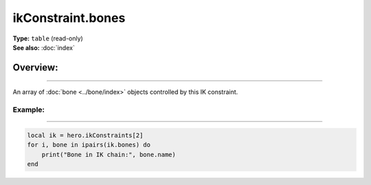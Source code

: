 ===================================
ikConstraint.bones
===================================

| **Type:** ``table`` (read-only)
| **See also:** :doc:`index`

Overview:
.........
--------

An array of :doc:`bone <../bone/index>` objects controlled by this IK constraint.

Example:
--------
--------

.. code-block:: lua

   local ik = hero.ikConstraints[2]
   for i, bone in ipairs(ik.bones) do
       print("Bone in IK chain:", bone.name)
   end